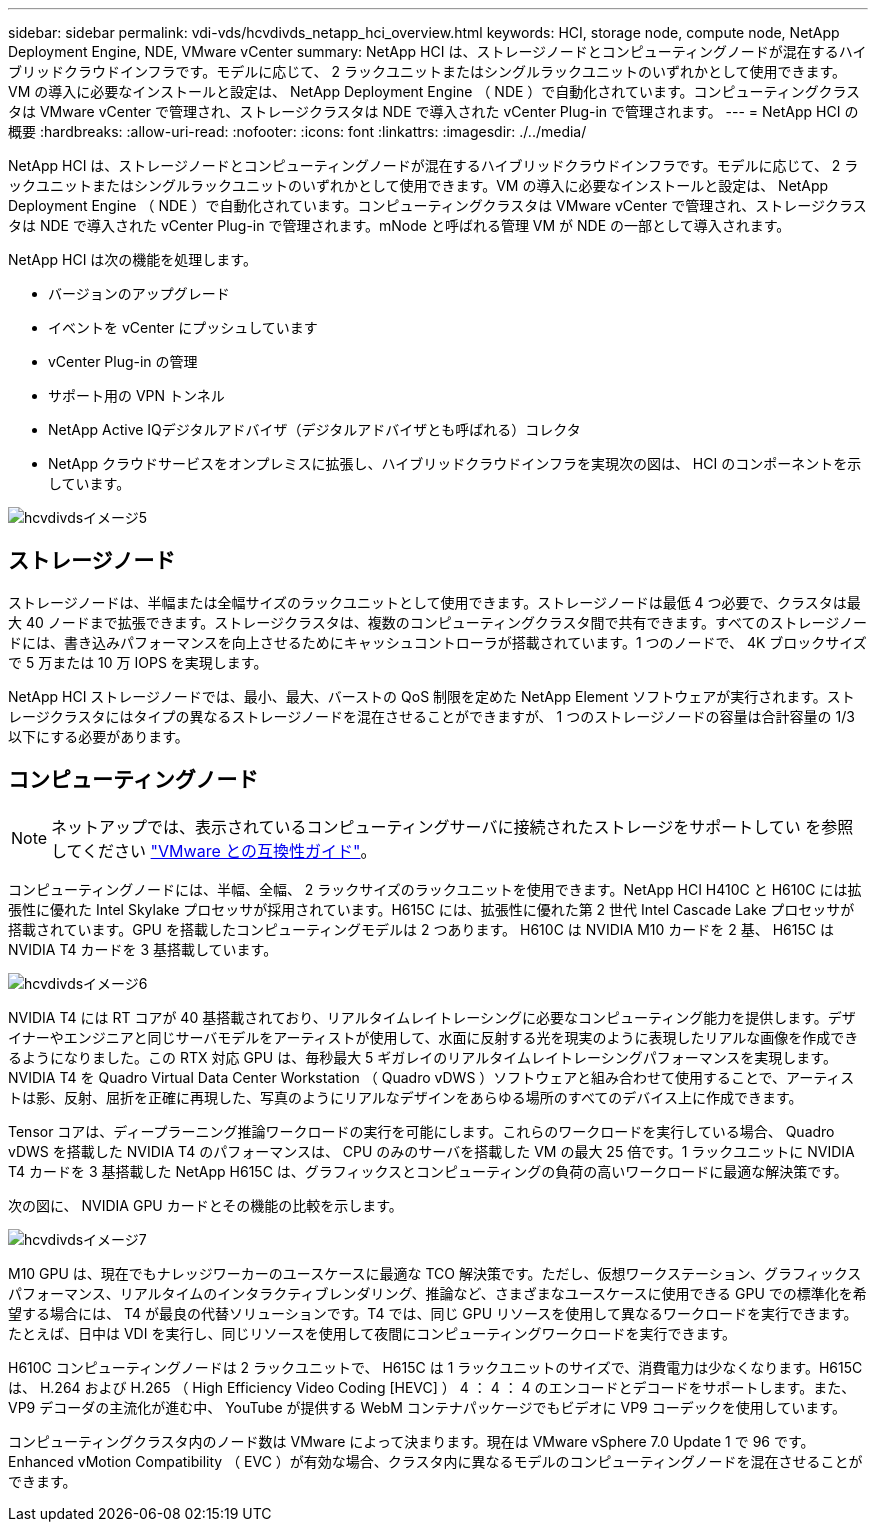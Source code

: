 ---
sidebar: sidebar 
permalink: vdi-vds/hcvdivds_netapp_hci_overview.html 
keywords: HCI, storage node, compute node, NetApp Deployment Engine, NDE, VMware vCenter 
summary: NetApp HCI は、ストレージノードとコンピューティングノードが混在するハイブリッドクラウドインフラです。モデルに応じて、 2 ラックユニットまたはシングルラックユニットのいずれかとして使用できます。VM の導入に必要なインストールと設定は、 NetApp Deployment Engine （ NDE ）で自動化されています。コンピューティングクラスタは VMware vCenter で管理され、ストレージクラスタは NDE で導入された vCenter Plug-in で管理されます。 
---
= NetApp HCI の概要
:hardbreaks:
:allow-uri-read: 
:nofooter: 
:icons: font
:linkattrs: 
:imagesdir: ./../media/


[role="lead"]
NetApp HCI は、ストレージノードとコンピューティングノードが混在するハイブリッドクラウドインフラです。モデルに応じて、 2 ラックユニットまたはシングルラックユニットのいずれかとして使用できます。VM の導入に必要なインストールと設定は、 NetApp Deployment Engine （ NDE ）で自動化されています。コンピューティングクラスタは VMware vCenter で管理され、ストレージクラスタは NDE で導入された vCenter Plug-in で管理されます。mNode と呼ばれる管理 VM が NDE の一部として導入されます。

NetApp HCI は次の機能を処理します。

* バージョンのアップグレード
* イベントを vCenter にプッシュしています
* vCenter Plug-in の管理
* サポート用の VPN トンネル
* NetApp Active IQデジタルアドバイザ（デジタルアドバイザとも呼ばれる）コレクタ
* NetApp クラウドサービスをオンプレミスに拡張し、ハイブリッドクラウドインフラを実現次の図は、 HCI のコンポーネントを示しています。


image::hcvdivds_image5.png[hcvdivdsイメージ5]



== ストレージノード

ストレージノードは、半幅または全幅サイズのラックユニットとして使用できます。ストレージノードは最低 4 つ必要で、クラスタは最大 40 ノードまで拡張できます。ストレージクラスタは、複数のコンピューティングクラスタ間で共有できます。すべてのストレージノードには、書き込みパフォーマンスを向上させるためにキャッシュコントローラが搭載されています。1 つのノードで、 4K ブロックサイズで 5 万または 10 万 IOPS を実現します。

NetApp HCI ストレージノードでは、最小、最大、バーストの QoS 制限を定めた NetApp Element ソフトウェアが実行されます。ストレージクラスタにはタイプの異なるストレージノードを混在させることができますが、 1 つのストレージノードの容量は合計容量の 1/3 以下にする必要があります。



== コンピューティングノード


NOTE: ネットアップでは、表示されているコンピューティングサーバに接続されたストレージをサポートしてい を参照してください https://www.vmware.com/resources/compatibility/search.php?deviceCategory=server["VMware との互換性ガイド"]。

コンピューティングノードには、半幅、全幅、 2 ラックサイズのラックユニットを使用できます。NetApp HCI H410C と H610C には拡張性に優れた Intel Skylake プロセッサが採用されています。H615C には、拡張性に優れた第 2 世代 Intel Cascade Lake プロセッサが搭載されています。GPU を搭載したコンピューティングモデルは 2 つあります。 H610C は NVIDIA M10 カードを 2 基、 H615C は NVIDIA T4 カードを 3 基搭載しています。

image::hcvdivds_image6.png[hcvdivdsイメージ6]

NVIDIA T4 には RT コアが 40 基搭載されており、リアルタイムレイトレーシングに必要なコンピューティング能力を提供します。デザイナーやエンジニアと同じサーバモデルをアーティストが使用して、水面に反射する光を現実のように表現したリアルな画像を作成できるようになりました。この RTX 対応 GPU は、毎秒最大 5 ギガレイのリアルタイムレイトレーシングパフォーマンスを実現します。NVIDIA T4 を Quadro Virtual Data Center Workstation （ Quadro vDWS ）ソフトウェアと組み合わせて使用することで、アーティストは影、反射、屈折を正確に再現した、写真のようにリアルなデザインをあらゆる場所のすべてのデバイス上に作成できます。

Tensor コアは、ディープラーニング推論ワークロードの実行を可能にします。これらのワークロードを実行している場合、 Quadro vDWS を搭載した NVIDIA T4 のパフォーマンスは、 CPU のみのサーバを搭載した VM の最大 25 倍です。1 ラックユニットに NVIDIA T4 カードを 3 基搭載した NetApp H615C は、グラフィックスとコンピューティングの負荷の高いワークロードに最適な解決策です。

次の図に、 NVIDIA GPU カードとその機能の比較を示します。

image::hcvdivds_image7.png[hcvdivdsイメージ7]

M10 GPU は、現在でもナレッジワーカーのユースケースに最適な TCO 解決策です。ただし、仮想ワークステーション、グラフィックスパフォーマンス、リアルタイムのインタラクティブレンダリング、推論など、さまざまなユースケースに使用できる GPU での標準化を希望する場合には、 T4 が最良の代替ソリューションです。T4 では、同じ GPU リソースを使用して異なるワークロードを実行できます。たとえば、日中は VDI を実行し、同じリソースを使用して夜間にコンピューティングワークロードを実行できます。

H610C コンピューティングノードは 2 ラックユニットで、 H615C は 1 ラックユニットのサイズで、消費電力は少なくなります。H615C は、 H.264 および H.265 （ High Efficiency Video Coding [HEVC] ） 4 ： 4 ： 4 のエンコードとデコードをサポートします。また、 VP9 デコーダの主流化が進む中、 YouTube が提供する WebM コンテナパッケージでもビデオに VP9 コーデックを使用しています。

コンピューティングクラスタ内のノード数は VMware によって決まります。現在は VMware vSphere 7.0 Update 1 で 96 です。Enhanced vMotion Compatibility （ EVC ）が有効な場合、クラスタ内に異なるモデルのコンピューティングノードを混在させることができます。
